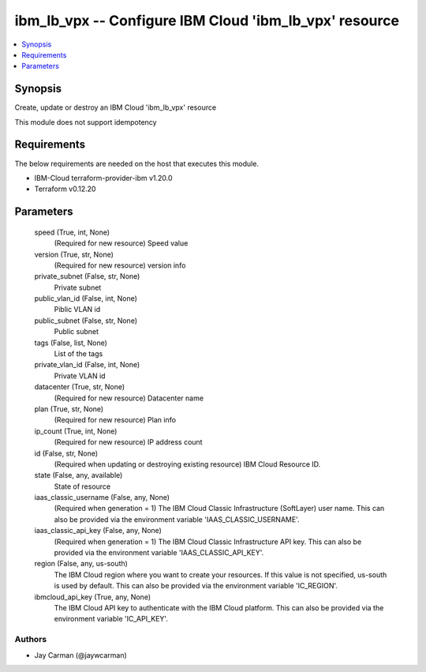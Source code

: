 
ibm_lb_vpx -- Configure IBM Cloud 'ibm_lb_vpx' resource
=======================================================

.. contents::
   :local:
   :depth: 1


Synopsis
--------

Create, update or destroy an IBM Cloud 'ibm_lb_vpx' resource

This module does not support idempotency



Requirements
------------
The below requirements are needed on the host that executes this module.

- IBM-Cloud terraform-provider-ibm v1.20.0
- Terraform v0.12.20



Parameters
----------

  speed (True, int, None)
    (Required for new resource) Speed value


  version (True, str, None)
    (Required for new resource) version info


  private_subnet (False, str, None)
    Private subnet


  public_vlan_id (False, int, None)
    Piblic VLAN id


  public_subnet (False, str, None)
    Public subnet


  tags (False, list, None)
    List of the tags


  private_vlan_id (False, int, None)
    Private VLAN id


  datacenter (True, str, None)
    (Required for new resource) Datacenter name


  plan (True, str, None)
    (Required for new resource) Plan info


  ip_count (True, int, None)
    (Required for new resource) IP address count


  id (False, str, None)
    (Required when updating or destroying existing resource) IBM Cloud Resource ID.


  state (False, any, available)
    State of resource


  iaas_classic_username (False, any, None)
    (Required when generation = 1) The IBM Cloud Classic Infrastructure (SoftLayer) user name. This can also be provided via the environment variable 'IAAS_CLASSIC_USERNAME'.


  iaas_classic_api_key (False, any, None)
    (Required when generation = 1) The IBM Cloud Classic Infrastructure API key. This can also be provided via the environment variable 'IAAS_CLASSIC_API_KEY'.


  region (False, any, us-south)
    The IBM Cloud region where you want to create your resources. If this value is not specified, us-south is used by default. This can also be provided via the environment variable 'IC_REGION'.


  ibmcloud_api_key (True, any, None)
    The IBM Cloud API key to authenticate with the IBM Cloud platform. This can also be provided via the environment variable 'IC_API_KEY'.













Authors
~~~~~~~

- Jay Carman (@jaywcarman)

